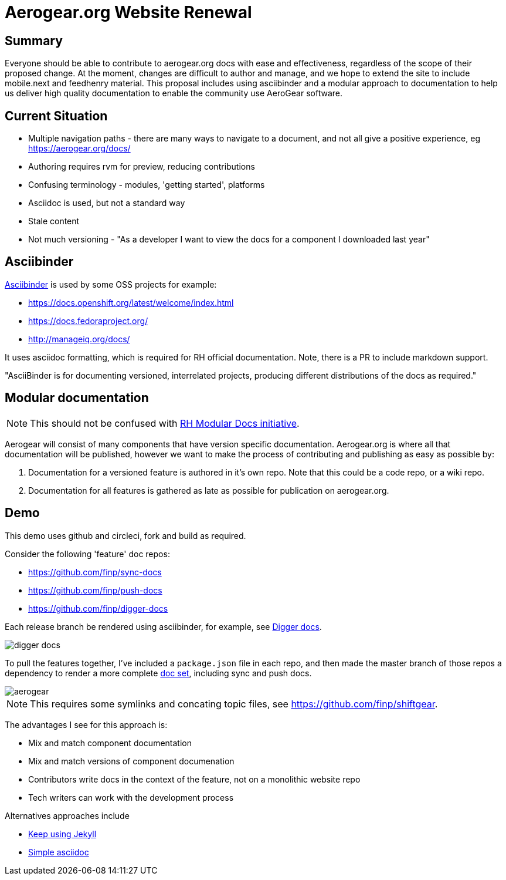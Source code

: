 = Aerogear.org Website Renewal

== Summary
Everyone should be able to contribute to aerogear.org docs with ease and effectiveness, regardless of the scope of their proposed change.
At the moment, changes are difficult to author and manage, and we hope to extend the site to include mobile.next and feedhenry material.
This proposal includes using asciibinder and a modular approach to documentation to help us deliver high quality documentation to enable the community use AeroGear software.

== Current Situation

* Multiple navigation paths - there are many ways to navigate to a document, and not all give a positive experience, eg https://aerogear.org/docs/
* Authoring requires rvm for preview, reducing contributions
* Confusing terminology - modules, 'getting started', platforms
* Asciidoc is used, but not a standard way
* Stale content
* Not much versioning - "As a developer I want to view the docs for a component I downloaded last year"

== Asciibinder

link:http://asciibinder.org/[Asciibinder] is used by some OSS projects for example:

* https://docs.openshift.org/latest/welcome/index.html
* https://docs.fedoraproject.org/
* http://manageiq.org/docs/

It uses asciidoc formatting, which is required for RH official documentation. Note, there is a PR to include markdown support.

"AsciiBinder is for documenting versioned, interrelated projects, producing different distributions of the docs as required."

== Modular documentation

NOTE: This should not be confused with link:https://redhat-documentation.github.io/modular-docs/[RH Modular Docs initiative].

Aerogear will consist of many components that have version specific documentation. Aerogear.org is where all that documentation will be published, however we want to make the process of contributing and publishing as easy as possible by:

. Documentation for a versioned feature is authored in it's own repo. Note that this could be a code repo, or a wiki repo.
. Documentation for all features is gathered as late as possible for publication on aerogear.org.

== Demo

This demo uses github and circleci, fork and build as required. 

Consider the following 'feature' doc repos:

* https://github.com/finp/sync-docs
* https://github.com/finp/push-docs
* https://github.com/finp/digger-docs

Each release branch be rendered using asciibinder, for example, see link:https://5-114535426-gh.circle-artifacts.com/0/home/circleci/docs/_preview/digger/latest/installation/digger-install-intro.html[Digger docs]. 

image::digger.png[digger docs]

To pull the features together, I've included a `package.json` file in each repo, and then made the master branch of those repos a dependency to render a more complete link:https://2-106556484-gh.circle-artifacts.com/0/home/circleci/docs/_preview/aerogear/latest/admin/about-admin-guide.html#[doc set], including sync and push docs.

image::aerogear.png[]

NOTE: This requires some symlinks and concating topic files, see https://github.com/finp/shiftgear.

The advantages I see for this approach is:

* Mix and match component documentation
* Mix and match versions of component documenation
* Contributors write docs in the context of the feature, not on a monolithic website repo
* Tech writers can work with the development process 

Alternatives approaches include

* link:http://idratherbewriting.com/documentation-theme-jekyll/[Keep using Jekyll]
* link:https://appdev.openshift.io/docs/nodejs-runtime.html[Simple asciidoc]


